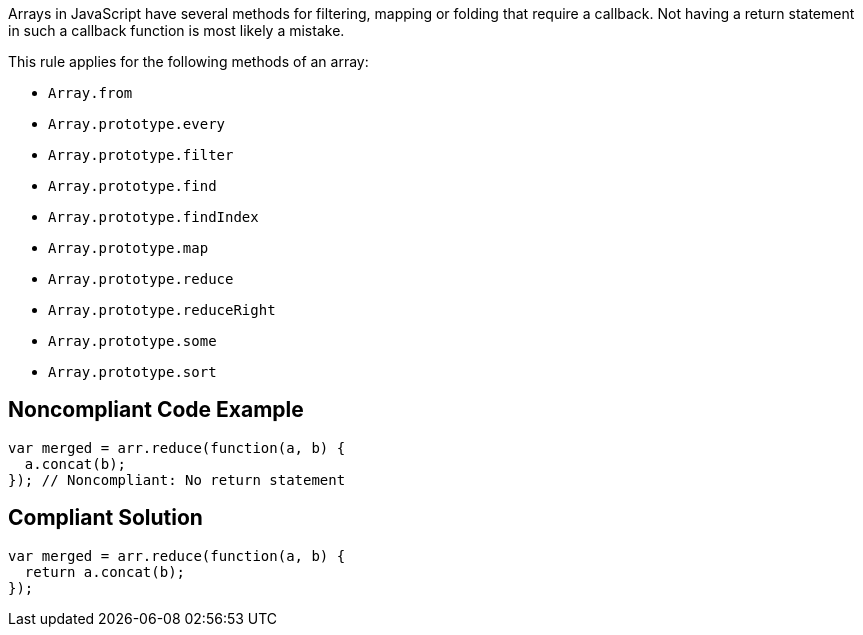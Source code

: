 Arrays in JavaScript have several methods for filtering, mapping or folding that require a callback. Not having a return statement in such a callback function is most likely a mistake.

This rule applies for the following methods of an array:

* ``++Array.from++``
* ``++Array.prototype.every++``
* ``++Array.prototype.filter++``
* ``++Array.prototype.find++``
* ``++Array.prototype.findIndex++``
* ``++Array.prototype.map++``
* ``++Array.prototype.reduce++``
* ``++Array.prototype.reduceRight++``
* ``++Array.prototype.some++``
* ``++Array.prototype.sort++``

== Noncompliant Code Example

----
var merged = arr.reduce(function(a, b) {
  a.concat(b);
}); // Noncompliant: No return statement
----

== Compliant Solution

----
var merged = arr.reduce(function(a, b) {
  return a.concat(b);
});
----
